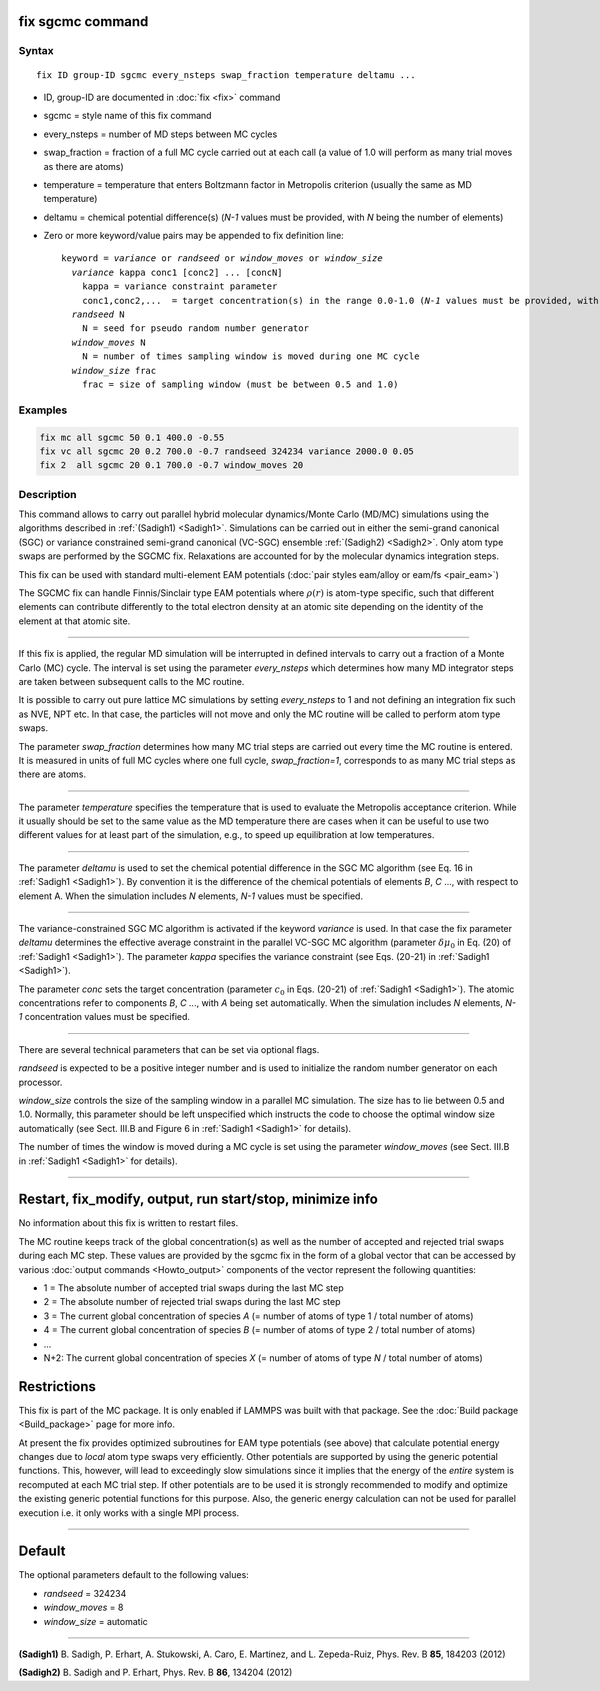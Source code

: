 .. index:: fix sgcmc

fix sgcmc command
=================

Syntax
""""""

.. parsed-literal::

   fix ID group-ID sgcmc every_nsteps swap_fraction temperature deltamu ...

* ID, group-ID are documented in :doc:`fix <fix>` command
* sgcmc = style name of this fix command
* every_nsteps = number of MD steps between MC cycles
* swap_fraction = fraction of a full MC cycle carried out at each call (a value of 1.0 will perform as many trial moves as there are atoms)
* temperature = temperature that enters Boltzmann factor in Metropolis criterion (usually the same as MD temperature)
* deltamu = chemical potential difference(s) (`N-1` values must be provided, with `N` being the number of elements)
* Zero or more keyword/value pairs may be appended to fix definition line:

  .. parsed-literal::

     keyword = *variance* or *randseed* or *window_moves* or *window_size*
       *variance* kappa conc1 [conc2] ... [concN]
         kappa = variance constraint parameter
         conc1,conc2,...  = target concentration(s) in the range 0.0-1.0 (*N-1* values must be provided, with *N* being the number of elements)
       *randseed* N
         N = seed for pseudo random number generator
       *window_moves* N
         N = number of times sampling window is moved during one MC cycle
       *window_size* frac
         frac = size of sampling window (must be between 0.5 and 1.0)


Examples
""""""""

.. code-block:: LAMMPS

   fix mc all sgcmc 50 0.1 400.0 -0.55
   fix vc all sgcmc 20 0.2 700.0 -0.7 randseed 324234 variance 2000.0 0.05
   fix 2  all sgcmc 20 0.1 700.0 -0.7 window_moves 20

Description
"""""""""""

.. versionadded:: TBD

This command allows to carry out parallel hybrid molecular
dynamics/Monte Carlo (MD/MC) simulations using the algorithms described
in :ref:`(Sadigh1) <Sadigh1>`.  Simulations can be carried out in either
the semi-grand canonical (SGC) or variance constrained semi-grand
canonical (VC-SGC) ensemble :ref:`(Sadigh2) <Sadigh2>`. Only atom type
swaps are performed by the SGCMC fix. Relaxations are accounted for by
the molecular dynamics integration steps.

This fix can be used with standard multi-element EAM potentials
(:doc:`pair styles eam/alloy or eam/fs <pair_eam>`)

The SGCMC fix can handle Finnis/Sinclair type EAM potentials where
:math:`\rho(r)` is atom-type specific, such that different elements can
contribute differently to the total electron density at an atomic site
depending on the identity of the element at that atomic site.

------------

If this fix is applied, the regular MD simulation will be interrupted in
defined intervals to carry out a fraction of a Monte Carlo (MC)
cycle. The interval is set using the parameter *every_nsteps* which
determines how many MD integrator steps are taken between subsequent
calls to the MC routine.

It is possible to carry out pure lattice MC simulations by setting
*every_nsteps* to 1 and not defining an integration fix such as NVE,
NPT etc.  In that case, the particles will not move and only the MC
routine will be called to perform atom type swaps.

The parameter *swap_fraction* determines how many MC trial steps are carried
out every time the MC routine is entered. It is measured in units of full MC
cycles where one full cycle, *swap_fraction=1*, corresponds to as many MC
trial steps as there are atoms.

------------

The parameter *temperature* specifies the temperature that is used
to evaluate the Metropolis acceptance criterion. While it usually
should be set to the same value as the MD temperature there are cases
when it can be useful to use two different values for at least part of
the simulation, e.g., to speed up equilibration at low temperatures.

------------

The parameter *deltamu* is used to set the chemical potential difference
in the SGC MC algorithm (see Eq. 16 in :ref:`Sadigh1 <Sadigh1>`). By
convention it is the difference of the chemical potentials of elements
`B`, `C` ..., with respect to element A. When the simulation includes
`N` elements, `N-1` values must be specified.

------------

The variance-constrained SGC MC algorithm is activated if the keyword
*variance* is used. In that case the fix parameter *deltamu* determines
the effective average constraint in the parallel VC-SGC MC algorithm
(parameter :math:`\delta\mu_0` in Eq. (20) of :ref:`Sadigh1
<Sadigh1>`). The parameter *kappa* specifies the variance constraint
(see Eqs. (20-21) in :ref:`Sadigh1 <Sadigh1>`).

The parameter *conc* sets the target concentration (parameter
:math:`c_0` in Eqs.  (20-21) of :ref:`Sadigh1 <Sadigh1>`). The atomic
concentrations refer to components `B`, `C` ..., with `A` being set
automatically. When the simulation includes `N` elements, `N-1`
concentration values must be specified.

------------

There are several technical parameters that can be set via optional flags.

*randseed* is expected to be a positive integer number and is used
to initialize the random number generator on each processor.

*window_size* controls the size of the sampling window in a parallel MC
simulation. The size has to lie between 0.5 and 1.0. Normally, this
parameter should be left unspecified which instructs the code to choose
the optimal window size automatically (see Sect. III.B and Figure 6 in
:ref:`Sadigh1 <Sadigh1>` for details).

The number of times the window is moved during a MC cycle is set using
the parameter *window_moves* (see Sect. III.B in :ref:`Sadigh1
<Sadigh1>` for details).

------------

Restart, fix_modify, output, run start/stop, minimize info
==========================================================

No information about this fix is written to restart files.

The MC routine keeps track of the global concentration(s) as well as the
number of accepted and rejected trial swaps during each MC step. These
values are provided by the sgcmc fix in the form of a global vector that
can be accessed by various :doc:`output commands <Howto_output>`
components of the vector represent the following quantities:

* 1 = The absolute number of accepted trial swaps during the last MC step
* 2 = The absolute number of rejected trial swaps during the last MC step
* 3 = The current global concentration of species *A* (= number of atoms of type 1 / total number of atoms)
* 4 = The current global concentration of species *B* (= number of atoms of type 2 / total number of atoms)
* ...
* N+2: The current global concentration of species *X* (= number of atoms of type *N* / total number of atoms)

Restrictions
============

This fix is part of the MC package. It is only enabled if LAMMPS was
built with that package.  See the :doc:`Build package <Build_package>`
page for more info.

At present the fix provides optimized subroutines for EAM type
potentials (see above) that calculate potential energy changes due to
*local* atom type swaps very efficiently.  Other potentials are
supported by using the generic potential functions. This, however, will
lead to exceedingly slow simulations since it implies that the
energy of the *entire* system is recomputed at each MC trial step.  If
other potentials are to be used it is strongly recommended to modify and
optimize the existing generic potential functions for this purpose.
Also, the generic energy calculation can not be used for parallel
execution i.e. it only works with a single MPI process.

------------

Default
=======

The optional parameters default to the following values:

* *randseed* = 324234
* *window_moves* = 8
* *window_size* = automatic

------------

.. _Sadigh1:

**(Sadigh1)** B. Sadigh, P. Erhart, A. Stukowski, A. Caro, E. Martinez, and L. Zepeda-Ruiz, Phys. Rev. B **85**, 184203 (2012)

.. _Sadigh2:

**(Sadigh2)** B. Sadigh and P. Erhart, Phys. Rev. B **86**, 134204 (2012)
